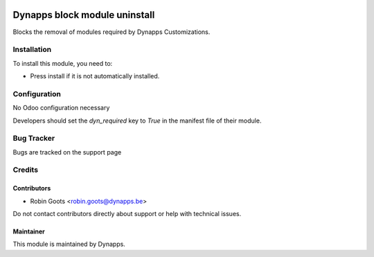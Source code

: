 .. image:: https://img.shields.io/badge/licence-AGPL--3-blue.svg
   :target: https://www.gnu.org/licenses/agpl
   :alt: License: AGPL-3

==============================
Dynapps block module uninstall
==============================

Blocks the removal of modules required by Dynapps Customizations.

Installation
============

To install this module, you need to:

- Press install if it is not automatically installed.

Configuration
=============

No Odoo configuration necessary

Developers should set the `dyn_required` key to `True` in the manifest file of their module.

Bug Tracker
===========

Bugs are tracked on the support page

Credits
=======

Contributors
------------

- Robin Goots <robin.goots@dynapps.be>

Do not contact contributors directly about support or help with technical issues.

Maintainer
----------

.. image:: dyn_block_uninstall/static/description/icon.png
   :alt: Dynapps NV
   :target: https://www.dynapps.eu

This module is maintained by Dynapps.
